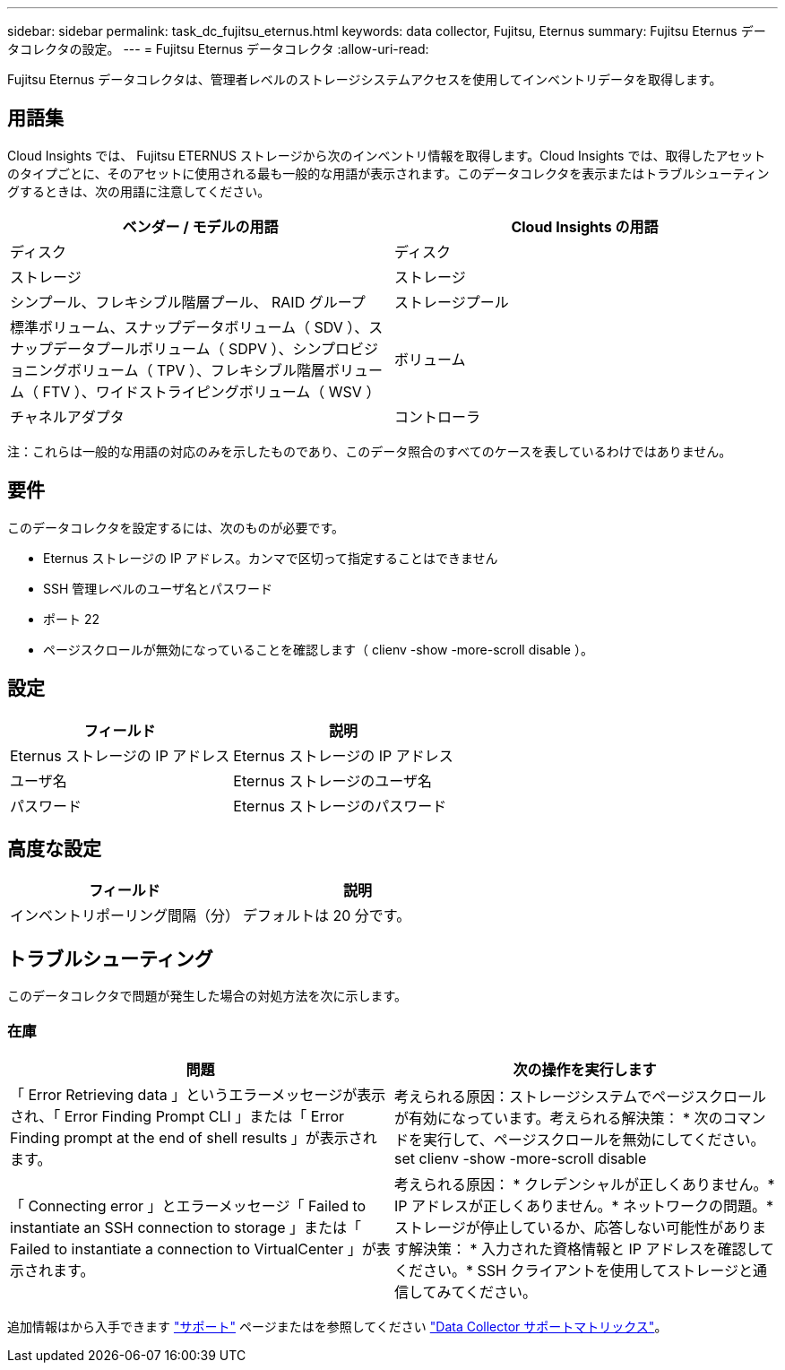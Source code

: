 ---
sidebar: sidebar 
permalink: task_dc_fujitsu_eternus.html 
keywords: data collector, Fujitsu, Eternus 
summary: Fujitsu Eternus データコレクタの設定。 
---
= Fujitsu Eternus データコレクタ
:allow-uri-read: 


[role="lead"]
Fujitsu Eternus データコレクタは、管理者レベルのストレージシステムアクセスを使用してインベントリデータを取得します。



== 用語集

Cloud Insights では、 Fujitsu ETERNUS ストレージから次のインベントリ情報を取得します。Cloud Insights では、取得したアセットのタイプごとに、そのアセットに使用される最も一般的な用語が表示されます。このデータコレクタを表示またはトラブルシューティングするときは、次の用語に注意してください。

[cols="2*"]
|===
| ベンダー / モデルの用語 | Cloud Insights の用語 


| ディスク | ディスク 


| ストレージ | ストレージ 


| シンプール、フレキシブル階層プール、 RAID グループ | ストレージプール 


| 標準ボリューム、スナップデータボリューム（ SDV ）、スナップデータプールボリューム（ SDPV ）、シンプロビジョニングボリューム（ TPV ）、フレキシブル階層ボリューム（ FTV ）、ワイドストライピングボリューム（ WSV ） | ボリューム 


| チャネルアダプタ | コントローラ 
|===
注：これらは一般的な用語の対応のみを示したものであり、このデータ照合のすべてのケースを表しているわけではありません。



== 要件

このデータコレクタを設定するには、次のものが必要です。

* Eternus ストレージの IP アドレス。カンマで区切って指定することはできません
* SSH 管理レベルのユーザ名とパスワード
* ポート 22
* ページスクロールが無効になっていることを確認します（ clienv -show -more-scroll disable ）。




== 設定

[cols="2*"]
|===
| フィールド | 説明 


| Eternus ストレージの IP アドレス | Eternus ストレージの IP アドレス 


| ユーザ名 | Eternus ストレージのユーザ名 


| パスワード | Eternus ストレージのパスワード 
|===


== 高度な設定

[cols="2*"]
|===
| フィールド | 説明 


| インベントリポーリング間隔（分） | デフォルトは 20 分です。 
|===


== トラブルシューティング

このデータコレクタで問題が発生した場合の対処方法を次に示します。



=== 在庫

[cols="2*"]
|===
| 問題 | 次の操作を実行します 


| 「 Error Retrieving data 」というエラーメッセージが表示され、「 Error Finding Prompt CLI 」または「 Error Finding prompt at the end of shell results 」が表示されます。 | 考えられる原因：ストレージシステムでページスクロールが有効になっています。考えられる解決策： * 次のコマンドを実行して、ページスクロールを無効にしてください。 set clienv -show -more-scroll disable 


| 「 Connecting error 」とエラーメッセージ「 Failed to instantiate an SSH connection to storage 」または「 Failed to instantiate a connection to VirtualCenter 」が表示されます。 | 考えられる原因： * クレデンシャルが正しくありません。* IP アドレスが正しくありません。* ネットワークの問題。* ストレージが停止しているか、応答しない可能性があります解決策： * 入力された資格情報と IP アドレスを確認してください。* SSH クライアントを使用してストレージと通信してみてください。 
|===
追加情報はから入手できます link:concept_requesting_support.html["サポート"] ページまたはを参照してください link:https://docs.netapp.com/us-en/cloudinsights/CloudInsightsDataCollectorSupportMatrix.pdf["Data Collector サポートマトリックス"]。

